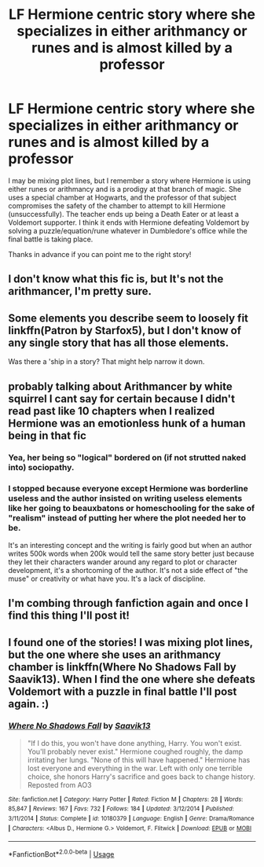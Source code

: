 #+TITLE: LF Hermione centric story where she specializes in either arithmancy or runes and is almost killed by a professor

* LF Hermione centric story where she specializes in either arithmancy or runes and is almost killed by a professor
:PROPERTIES:
:Author: Kishmow
:Score: 5
:DateUnix: 1526399079.0
:DateShort: 2018-May-15
:FlairText: Fic Search
:END:
I may be mixing plot lines, but I remember a story where Hermione is using either runes or arithmancy and is a prodigy at that branch of magic. She uses a special chamber at Hogwarts, and the professor of that subject compromises the safety of the chamber to attempt to kill Hermione (unsuccessfully). The teacher ends up being a Death Eater or at least a Voldemort supporter. I think it ends with Hermione defeating Voldemort by solving a puzzle/equation/rune whatever in Dumbledore's office while the final battle is taking place.

Thanks in advance if you can point me to the right story!


** I don't know what this fic is, but It's not the arithmancer, I'm pretty sure.
:PROPERTIES:
:Author: Seeker0fTruth
:Score: 6
:DateUnix: 1526417847.0
:DateShort: 2018-May-16
:END:


** Some elements you describe seem to loosely fit linkffn(Patron by Starfox5), but I don't know of any single story that has all those elements.

Was there a 'ship in a story? That might help narrow it down.
:PROPERTIES:
:Author: turbinicarpus
:Score: 2
:DateUnix: 1526561651.0
:DateShort: 2018-May-17
:END:


** probably talking about Arithmancer by white squirrel I cant say for certain because I didn't read past like 10 chapters when I realized Hermione was an emotionless hunk of a human being in that fic
:PROPERTIES:
:Author: ryboodle
:Score: 4
:DateUnix: 1526403691.0
:DateShort: 2018-May-15
:END:

*** Yea, her being so "logical" bordered on (if not strutted naked into) sociopathy.
:PROPERTIES:
:Author: MindForgedManacle
:Score: 2
:DateUnix: 1526405413.0
:DateShort: 2018-May-15
:END:


*** I stopped because everyone except Hermione was borderline useless and the author insisted on writing useless elements like her going to beauxbatons or homeschooling for the sake of "realism" instead of putting her where the plot needed her to be.

It's an interesting concept and the writing is fairly good but when an author writes 500k words when 200k would tell the same story better just because they let their characters wander around any regard to plot or character development, it's a shortcoming of the author. It's not a side effect of "the muse" or creativity or what have you. It's a lack of discipline.
:PROPERTIES:
:Author: TaoTeChong
:Score: 0
:DateUnix: 1526487384.0
:DateShort: 2018-May-16
:END:


** I'm combing through fanfiction again and once I find this thing I'll post it!
:PROPERTIES:
:Author: Kishmow
:Score: 1
:DateUnix: 1526579826.0
:DateShort: 2018-May-17
:END:


** I found one of the stories! I was mixing plot lines, but the one where she uses an arithmancy chamber is linkffn(Where No Shadows Fall by Saavik13). When I find the one where she defeats Voldemort with a puzzle in final battle I'll post again. :)
:PROPERTIES:
:Author: Kishmow
:Score: 1
:DateUnix: 1526864539.0
:DateShort: 2018-May-21
:END:

*** [[https://www.fanfiction.net/s/10180379/1/][*/Where No Shadows Fall/*]] by [[https://www.fanfiction.net/u/207519/Saavik13][/Saavik13/]]

#+begin_quote
  "If I do this, you won't have done anything, Harry. You won't exist. You'll probably never exist." Hermione coughed roughly, the damp irritating her lungs. "None of this will have happened." Hermione has lost everyone and everything in the war. Left with only one terrible choice, she honors Harry's sacrifice and goes back to change history. Reposted from AO3
#+end_quote

^{/Site/:} ^{fanfiction.net} ^{*|*} ^{/Category/:} ^{Harry} ^{Potter} ^{*|*} ^{/Rated/:} ^{Fiction} ^{M} ^{*|*} ^{/Chapters/:} ^{28} ^{*|*} ^{/Words/:} ^{85,847} ^{*|*} ^{/Reviews/:} ^{167} ^{*|*} ^{/Favs/:} ^{732} ^{*|*} ^{/Follows/:} ^{184} ^{*|*} ^{/Updated/:} ^{3/12/2014} ^{*|*} ^{/Published/:} ^{3/11/2014} ^{*|*} ^{/Status/:} ^{Complete} ^{*|*} ^{/id/:} ^{10180379} ^{*|*} ^{/Language/:} ^{English} ^{*|*} ^{/Genre/:} ^{Drama/Romance} ^{*|*} ^{/Characters/:} ^{<Albus} ^{D.,} ^{Hermione} ^{G.>} ^{Voldemort,} ^{F.} ^{Flitwick} ^{*|*} ^{/Download/:} ^{[[http://www.ff2ebook.com/old/ffn-bot/index.php?id=10180379&source=ff&filetype=epub][EPUB]]} ^{or} ^{[[http://www.ff2ebook.com/old/ffn-bot/index.php?id=10180379&source=ff&filetype=mobi][MOBI]]}

--------------

*FanfictionBot*^{2.0.0-beta} | [[https://github.com/tusing/reddit-ffn-bot/wiki/Usage][Usage]]
:PROPERTIES:
:Author: FanfictionBot
:Score: 2
:DateUnix: 1526864551.0
:DateShort: 2018-May-21
:END:
